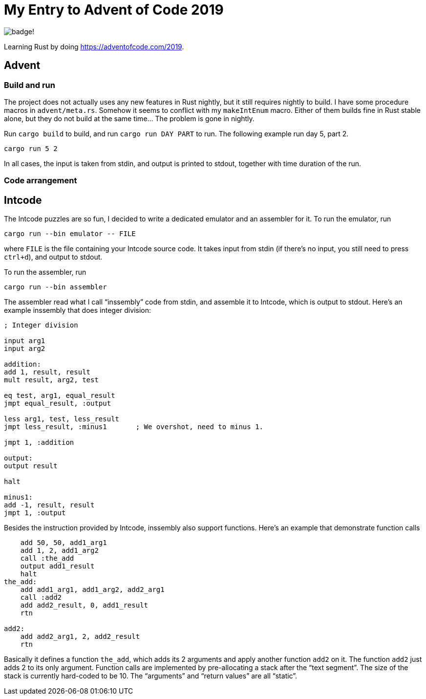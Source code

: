 = My Entry to Advent of Code 2019

image:https://img.shields.io/github/workflow/status/MetroWind/advent2019/build-test[badge!]

Learning Rust by doing https://adventofcode.com/2019.

== Advent

=== Build and run

The project does not actually uses any new features in Rust nightly,
but it still requires nightly to build. I have some procedure macros
in `advent/meta.rs`. Somehow it seems to conflict with my
`makeIntEnum` macro. Either of them builds fine in Rust stable alone,
but they do not build at the same time... The problem is gone in
nightly.

Run `cargo build` to build, and run `cargo run DAY PART` to run.
The following example run day 5, part 2.

[example]
----
cargo run 5 2
----

In all cases, the input is taken from stdin, and output is printed to
stdout, together with time duration of the run.

=== Code arrangement

== Intcode

The Intcode puzzles are so fun, I decided to write a dedicated
emulator and an assembler for it. To run the emulator, run

[example]
----
cargo run --bin emulator -- FILE
----

where `FILE` is the file containing your Intcode source code. It takes
input from stdin (if there’s no input, you still need to press
`ctrl+d`), and output to stdout.

To run the assembler, run

[example]
----
cargo run --bin assembler
----

The assembler read what I call “inssembly” code from stdin, and
assemble it to Intcode, which is output to stdout. Here’s an example
inssembly that does integer division:

[source]
----
; Integer division

input arg1
input arg2

addition:
add 1, result, result
mult result, arg2, test

eq test, arg1, equal_result
jmpt equal_result, :output

less arg1, test, less_result
jmpt less_result, :minus1       ; We overshot, need to minus 1.

jmpt 1, :addition

output:
output result

halt

minus1:
add -1, result, result
jmpt 1, :output
----

Besides the instruction provided by Intcode, inssembly also support
functions. Here’s an example that demonstrate function calls

[source]
----
    add 50, 50, add1_arg1
    add 1, 2, add1_arg2
    call :the_add
    output add1_result
    halt
the_add:
    add add1_arg1, add1_arg2, add2_arg1
    call :add2
    add add2_result, 0, add1_result
    rtn

add2:
    add add2_arg1, 2, add2_result
    rtn
----

Basically it defines a function `the_add`, which adds its 2 arguments
and apply another function `add2` on it. The function `add2` just adds
2 to its only argument. Function calls are implemented by
pre-allocating a stack after the “text segment”. The size of the stack
is currently hard-coded to be 10. The “arguments” and “return values”
are all “static”.
